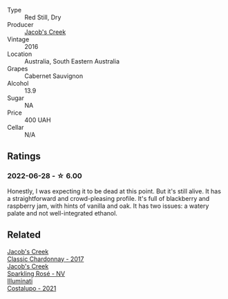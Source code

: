 #+attr_html: :class wine-main-image
[[file:/images/20/d59f9a-394a-4b90-840e-bf7ab45a833b/2022-06-25-13-43-36-E1C12154-BB87-4F5C-B90E-D08938BAF933-1-105-c.webp]]

- Type :: Red Still, Dry
- Producer :: [[barberry:/producers/e73a711d-d8ce-41e7-8f6e-58728a674bb2][Jacob's Creek]]
- Vintage :: 2016
- Location :: Australia, South Eastern Australia
- Grapes :: Cabernet Sauvignon
- Alcohol :: 13.9
- Sugar :: NA
- Price :: 400 UAH
- Cellar :: N/A

** Ratings

*** 2022-06-28 - ☆ 6.00

Honestly, I was expecting it to be dead at this point. But it's still alive. It has a straightforward and crowd-pleasing profile. It's full of blackberry and raspberry jam, with hints of vanilla and oak. It has two issues: a watery palate and not well-integrated ethanol.

** Related

#+begin_export html
<div class="flex-container">
  <a class="flex-item flex-item-left" href="/wines/1b9610bc-f390-46f5-989f-da6771f01eef.html">
    <img class="flex-bottle" src="/images/1b/9610bc-f390-46f5-989f-da6771f01eef/2022-06-25-13-42-27-13A4CAAD-EC4E-4317-B0FE-DC5633FBA758-1-105-c.webp"></img>
    <section class="h">Jacob's Creek</section>
    <section class="h text-bolder">Classic Chardonnay - 2017</section>
  </a>

  <a class="flex-item flex-item-right" href="/wines/764bd923-7614-4d69-ac9c-556694bb1c9f.html">
    <img class="flex-bottle" src="/images/76/4bd923-7614-4d69-ac9c-556694bb1c9f/2022-07-08-07-42-03-636D9CC8-8CED-467A-A97D-7E0006FFFC6A-1-105-c.webp"></img>
    <section class="h">Jacob's Creek</section>
    <section class="h text-bolder">Sparkling Rosé - NV</section>
  </a>

  <a class="flex-item flex-item-left" href="/wines/6a0691b6-3827-41fd-8bc8-91393b12503d.html">
    <img class="flex-bottle" src="/images/6a/0691b6-3827-41fd-8bc8-91393b12503d/2022-06-28-07-08-37-78DDB62A-584E-418C-8C19-C3F5E705DB8D-1-105-c.webp"></img>
    <section class="h">Illuminati</section>
    <section class="h text-bolder">Costalupo - 2021</section>
  </a>

</div>
#+end_export
